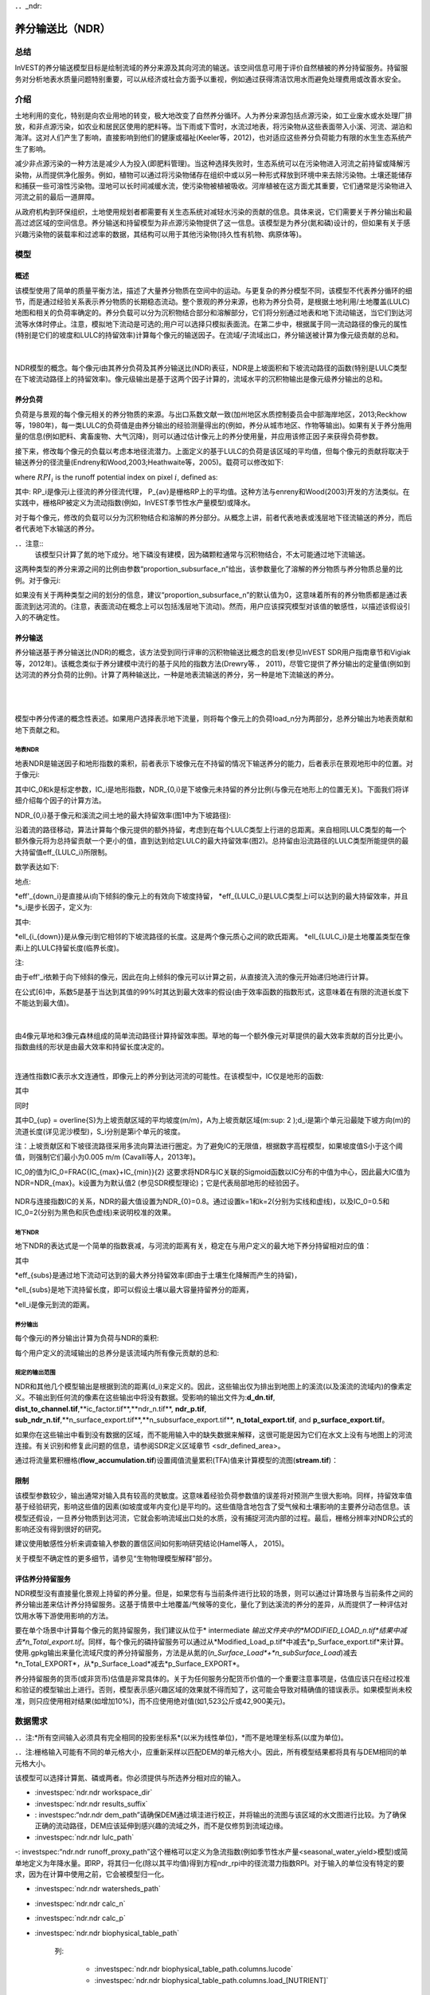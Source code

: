 ﻿．．_ndr:

****************************
养分输送比（NDR）
****************************

总结
=======

InVEST的养分输送模型目标是绘制流域的养分来源及其向河流的输送。该空间信息可用于评价自然植被的养分持留服务。持留服务对分析地表水质量问题特别重要，可以从经济或社会方面予以重视，例如通过获得清洁饮用水而避免处理费用或改善水安全。

介绍
============

土地利用的变化，特别是向农业用地的转变，极大地改变了自然养分循环。人为养分来源包括点源污染，如工业废水或水处理厂排放，和非点源污染，如农业和居民区使用的肥料等。当下雨或下雪时，水流过地表，将污染物从这些表面带入小溪、河流、湖泊和海洋。这对人们产生了影响，直接影响到他们的健康或福祉(Keeler等，2012)，也对适应这些养分负荷能力有限的水生生态系统产生了影响。

减少非点源污染的一种方法是减少人为投入(即肥料管理)。当这种选择失败时，生态系统可以在污染物进入河流之前持留或降解污染物，从而提供净化服务。例如，植物可以通过将污染物储存在组织中或以另一种形式释放到环境中来去除污染物。土壤还能储存和捕获一些可溶性污染物。湿地可以长时间减缓水流，使污染物被植被吸收。河岸植被在这方面尤其重要，它们通常是污染物进入河流之前的最后一道屏障。

从政府机构到环保组织，土地使用规划者都需要有关生态系统对减轻水污染的贡献的信息。具体来说，它们需要关于养分输出和最高过滤区域的空间信息。养分输送和持留模型为非点源污染物提供了这一信息。该模型是为养分(氮和磷)设计的，但如果有关于感兴趣污染物的装载率和过滤率的数据，其结构可以用于其他污染物(持久性有机物、病原体等)。

模型
=========

概述
--------

该模型使用了简单的质量平衡方法，描述了大量养分物质在空间中的运动。与更复杂的养分模型不同，该模型不代表养分循环的细节，而是通过经验关系表示养分物质的长期稳态流动。整个景观的养分来源，也称为养分负荷，是根据土地利用/土地覆盖(LULC)地图和相关的负荷率确定的。养分负载可以分为沉积物结合部分和溶解部分，它们将分别通过地表和地下流动输送，当它们到达河流等水体时停止。注意，模拟地下流动是可选的;用户可以选择只模拟表面流。在第二步中，根据属于同一流动路径的像元的属性(特别是它们的坡度和LULC的持留效率)计算每个像元的输送因子。在流域/子流域出口，养分输送被计算为像元级贡献的总和。

|

.. figure:: ./ndr/figure1.png

NDR模型的概念。每个像元i由其养分负荷及其养分输送比(NDR)表征，NDR是上坡面积和下坡流动路径的函数(特别是LULC类型在下坡流动路径上的持留效率)。像元级输出是基于这两个因子计算的，流域水平的沉积物输出是像元级养分输出的总和。

养分负荷
--------------

负荷是与景观的每个像元相关的养分物质的来源。与出口系数文献一致(加州地区水质控制委员会中部海岸地区，2013;Reckhow等，1980年)，每一类LULC的负荷值是由养分输出的经验测量得出的(例如，养分从城市地区、作物等输出)。如果有关于养分施用量的信息(例如肥料、禽畜废物、大气沉降)，则可以通过估计像元上的养分使用量，并应用该修正因子来获得负荷参数。

接下来，修改每个像元的负载以考虑本地径流潜力。上面定义的基于LULC的负荷是该区域的平均值，但每个像元的贡献将取决于输送养分的径流量(Endreny和Wood,2003;Heathwaite等，2005)。载荷可以修改如下:

.. math:: modified.load_{x_i}=load_{x_i}\cdot RPI_{x_i}
   :label: ndr_modified_load

where :math:`RPI_i` is the runoff potential index on pixel :math:`i`, defined as:

.. math:: RPI_i = RP_i/RP_{av}
   :label: ndr_rpi

其中: RP_i是像元i上径流的养分径流代理， P_{av}是栅格RP上的平均值。这种方法与enreny和Wood(2003)开发的方法类似。在实践中，栅格RP被定义为流动指数(例如，InVEST季节性水产量模型)或降水。

对于每个像元，修改的负载可以分为沉积物结合和溶解的养分部分。从概念上讲，前者代表地表或浅层地下径流输送的养分，而后者代表地下水输送的养分。

．．注意::
  该模型只计算了氮的地下成分。地下磷没有建模，因为磷颗粒通常与沉积物结合，不太可能通过地下流输送。

这两种类型的养分来源之间的比例由参数“proportion\_subsurface\_n”给出，该参数量化了溶解的养分物质与养分物质总量的比例。对于像元i:

.. math:: load_{surf,i} = (1-proportion\_subsurface_i) \cdot modified.load\_n_i
   :label: ndr_surface_load
.. math:: load_{subsurf,i} = proportion\_subsurface_i \cdot modified.load\_n_i
   :label: ndr_subsurface_load

如果没有关于两种类型之间的划分的信息，建议“proportion\_subsurface\_n”的默认值为0，这意味着所有的养分物质都是通过表面流到达河流的。(注意，表面流动在概念上可以包括浅层地下流动)。然而，用户应该探究模型对该值的敏感性，以描述该假设引入的不确定性。


养分输送
------------------

养分输送基于养分输送比(NDR)的概念，该方法受到同行评审的沉积物输送比概念的启发(参见InVEST SDR用户指南章节和Vigiak等，2012年)。该概念类似于养分建模中流行的基于风险的指数方法(Drewry等.， 2011)，尽管它提供了养分输出的定量值(例如到达河流的养分负荷的比例)。计算了两种输送比，一种是地表流输送的养分，另一种是地下流输送的养分。

|
|

.. figure:: ./ndr/figure2.png

模型中养分传递的概念性表述。如果用户选择表示地下流量，则将每个像元上的负荷load_n分为两部分，总养分输出为地表贡献和地下贡献之和。


地表NDR
^^^^^^^^^^^

地表NDR是输送因子和地形指数的乘积，前者表示下坡像元在不持留的情况下输送养分的能力，后者表示在景观地形中的位置。对于像元i:

.. math:: NDR_i = NDR_{0,i}\left(1 + \exp\left(\frac{IC_0-IC_i}{k}\right)\right)^{-1}
   :label: ndr_surface

其中IC_0和k是标定参数，IC_i是地形指数，NDR_{0,i}是下坡像元未持留的养分比例(与像元在地形上的位置无关)。下面我们将详细介绍每个因子的计算方法。

NDR_{0,i}基于像元和溪流之间土地的最大持留效率(图1中为下坡路径):

.. math:: NDR_{0,i} = 1 - eff'_i
   :label: ndr_0

沿着流的路径移动，算法计算每个像元提供的额外持留，考虑到在每个LULC类型上行进的总距离。来自相同LULC类型的每一个额外像元将为总持留贡献一个更小的值，直到达到给定LULC的最大持留效率(图2)。总持留由沿流路径的LULC类型所能提供的最大持留值eff_{LULC_i}所限制。

数学表达如下:

.. math:: eff'_i =
    \begin{cases}
        eff_{LULC_i}\cdot(1-s_i) & \mathrm{if\ } down_i \mathrm{\ is\ a\ stream\ pixel}\\
        eff'_{down_i}\cdot s_i + eff_{LULC_i}\cdot (1 - s_i) & \mathrm{if\ } eff_{LULC_i} > eff'_{down_i}\\
        eff'_{down_i} & otherwise
    \end{cases}
  :label: ndr_eff

地点:

*eff'_{down_i}是直接从i向下倾斜的像元上的有效向下坡度持留，
*eff_{LULC_i}是LULC类型上i可以达到的最大持留效率，并且
*s_i是步长因子，定义为:

.. math:: s_i=\exp\left(\frac{-5 \ell_{i_{down}}}{\ell_{LULC_i}}\right)
   :label: ndr_s

其中:

*ell_{i_{down}}是从像元i到它相邻的下坡流路径的长度。这是两个像元质心之间的欧氏距离。
*ell_{LULC_i}是土地覆盖类型在像素i上的LULC持留长度(临界长度)。

注:

由于eff'_i依赖于向下倾斜的像元，因此在向上倾斜的像元可以计算之前，从直接流入流的像元开始递归地进行计算。

在公式[6]中，系数5是基于当达到其值的99%时其达到最大效率的假设(由于效率函数的指数形式，这意味着在有限的流道长度下不能达到最大值)。

|

.. figure:: ./ndr/figure3.png

由4像元草地和3像元森林组成的简单流动路径计算持留效率图。草地的每一个额外像元对草提供的最大效率贡献的百分比更小。指数曲线的形状是由最大效率和持留长度决定的。

|

连通性指数IC表示水文连通性，即像元上的养分到达河流的可能性。在该模型中，IC仅是地形的函数:

.. math:: IC=\log_{10}\left(\frac{D_{up}}{D_{dn}}\right)
   :label: ndr_ic

其中

.. math:: D_{up} = \overline{S}\sqrt{A}
   :label: ndr_d_up

同时

.. math:: D_{dn} = \sum_i \frac{d_i}{S_i}
   :label: ndr_d_dn

其中D_{up} = \overline{S}为上坡贡献区域的平均坡度(m/m)，A为上坡贡献区域(m\:sup: 2 \);d_i是第i个单元沿最陡下坡方向(m)的流道长度(详见泥沙模型)，S_i分别是第i个单元的坡度。

注：上坡贡献区和下坡径流路径采用多流向算法进行圈定。为了避免IC的无限值，根据数字高程模型，如果坡度值S小于这个阈值，则强制它们最小为0.005 m/m (Cavalli等人，2013年)。

IC_0的值为IC_0=\FRAC{IC_{max}+IC_{min}}{2}
这要求将NDR与IC关联的Sigmoid函数以IC分布的中值为中心，因此最大IC值为NDR=NDR_{max}。k设置为为默认值2 (参见SDR模型理论)；它是代表局部地形的经验因子。

.. figure:: ./ndr/figure4.png

NDR与连接指数IC的关系，NDR的最大值设置为NDR_{0}=0.8。通过设置k=1和k=2(分别为实线和虚线)，以及IC_0=0.5和IC_0=2(分别为黑色和灰色虚线)来说明校准的效果。



地下NDR
^^^^^^^^^^^^^^

地下NDR的表达式是一个简单的指数衰减，与河流的距离有关，稳定在与用户定义的最大地下养分持留相对应的值：

.. math:: NDR_{subs,i} = 1 - eff_{subs}\left(1-e^\frac{-5\cdot\ell}{\ell_{subs}}\right)
   :label: ndr_subsurface

其中

*eff_{subs}是通过地下流动可达到的最大养分持留效率(即由于土壤生化降解而产生的持留)，

*\ell_{subs}是地下流持留长度，即可以假设土壤以最大容量持留养分的距离，

*\ell_i是像元到流的距离。


养分输出
^^^^^^^^^^^^^^^

每个像元i的养分输出计算为负荷与NDR的乘积:

.. math:: x_{exp_i} = load_{surf,i} \cdot NDR_{surf,i} + load_{subs,i} \cdot NDR_{subs,i}
   :label: nutrient_export

每个用户定义的流域输出的总养分是该流域内所有像元贡献的总和:

.. math:: x_{exp_{tot}} = \sum_i x_{exp_i}
   :label: total_nutrient_export


规定的输出范围
^^^^^^^^^^^^^^^^^^^^^^^

NDR和其他几个模型输出是根据到流的距离(d_i)来定义的。因此，这些输出仅为排出到地图上的溪流(以及溪流的流域内)的像素定义。不输出到任何流的像素在这些输出中将没有数据。受影响的输出文件为:**d_dn.tif**, **dist_to_channel.tif**,**ic_factor.tif**,**ndr_n.tif**, **ndr_p.tif**, **sub_ndr_n.tif**,**n_surface_export.tif**,**n_subsurface_export.tif**, **n_total_export.tif**, and **p_surface_export.tif**。

如果你在这些输出中看到没有数据的区域，而不能用输入中的缺失数据来解释，这很可能是因为它们在水文上没有与地图上的河流连接。有关识别和修复此问题的信息，请参阅SDR定义区域章节 <sdr_defined_area>。

通过将流量累积栅格(**flow_accumulation.tif**)设置阈值流量累积(TFA)值来计算模型的流图(**stream.tif**)：


  .. math::
     :label: ndr_stream

     stream_{TFA,i} = \left\{\begin{array}{lr}
          1, & \text{if } flow\_accum_{i} \geq TFA \\
          0,     & \text{otherwise} \\
          \end{array}\right\}

限制
-----------

该模型参数较少，输出通常对输入具有较高的灵敏度。这意味着经验负荷参数值的误差将对预测产生很大影响。同样，持留效率值基于经验研究，影响这些值的因素(如坡度或年内变化)是平均的。这些值隐含地包含了受气候和土壤影响的主要养分动态信息。该模型还假设，一旦养分物质到达河流，它就会影响流域出口处的水质，没有捕捉河流内部的过程。最后，栅格分辨率对NDR公式的影响还没有得到很好的研究。

建议使用敏感性分析来调查输入参数的置信区间如何影响研究结论(Hamel等人， 2015)。

关于模型不确定性的更多细节，请参见“生物物理模型解释”部分。


评估养分持留服务
--------------------------------------

NDR模型没有直接量化景观上持留的养分量。但是，如果您有与当前条件进行比较的场景，则可以通过计算场景与当前条件之间的养分输出差来估计养分持留服务。这基于情景中土地覆盖/气候等的变化，量化了到达溪流的养分的差异，从而提供了一种评估对饮用水等下游使用影响的方法。

要在单个场景中计算每个像元的氮持留服务，我们建议从位于* intermediate *输出文件夹中的*MODIFIED_LOAD_n.tif*结果中减去*n_Total_export.tif*。同样，每个像元的磷持留服务可以通过从*Modified_Load_p.tif*中减去*p_Surface_export.tif*来计算。使用.gpkg输出来量化流域尺度的养分持留服务，方法是从氮的(*n_Surface_Load*+*n_subSurface_Load*)减去*n_Total_EXPORT*，从*p_Surface_Load*减去*p_Surface_EXPORT*。

养分持留服务的货币(或非货币)估值是非常具体的。关于为任何服务分配货币价值的一个重要注意事项是，估值应该只在经过校准和验证的模型输出上进行。否则，模型表示感兴趣区域的效果就不得而知了，这可能会导致对精确值的错误表示。如果模型尚未校准，则只应使用相对结果(如增加10%)，而不应使用绝对值(如1,523公斤或42,900美元)。

数据需求
==========

．．注:*所有空间输入必须具有完全相同的投影坐标系*(以米为线性单位)，*而不是地理坐标系(以度为单位)。

．．注:栅格输入可能有不同的单元格大小，应重新采样以匹配DEM的单元格大小。因此，所有模型结果都将具有与DEM相同的单元格大小。

该模型可以选择计算氮、磷或两者。你必须提供与所选养分相对应的输入。

- :investspec:`ndr.ndr workspace_dir`

- :investspec:`ndr.ndr results_suffix`

- : investspec:“ndr.ndr dem_path”请确保DEM通过填洼进行校正，并将输出的流图与该区域的水文图进行比较。为了确保正确的流动路径，DEM应该延伸到感兴趣的流域之外，而不是仅修剪到流域边缘。

- :investspec:`ndr.ndr lulc_path`

-: investspec:“ndr.ndr runoff_proxy_path”这个栅格可以定义为急流指数(例如季节性水产量<seasonal_water_yield>模型)或简单地定义为年降水量。即RP，将其归一化(除以其平均值)得到方程ndr_rpi中的径流潜力指数RPI。对于输入的单位没有特定的要求，因为在计算中使用之前，它会被模型归一化。

- :investspec:`ndr.ndr watersheds_path`

- :investspec:`ndr.ndr calc_n`
- :investspec:`ndr.ndr calc_p`

- :investspec:`ndr.ndr biophysical_table_path`

   列:

    - :investspec:`ndr.ndr biophysical_table_path.columns.lucode`
    - :investspec:`ndr.ndr biophysical_table_path.columns.load_[NUTRIENT]`

   ．．注意::
      负荷是与每个LULC类型相关的养分来源。这个值是来自所有源的总负荷。如果你想表示不同的施肥水平，你需要创建单独的LULC类，比如一个类叫做“作物-高肥料使用量”，另一个类叫做“作物-低肥料使用量”，等等。

   ．．注意::
      负荷值可以表示为养分施用量(例如肥料、禽畜废物、大气沉降);也可以表示为污染物的“广泛”量度，即代表一块土地对养分收支的贡献的经验值(例如城市地区、农作物等的养分输出)。在后一种情况下，应根据同一LULC的下坡像元的养分持留对负载进行校正。例如，如果测得的(或根据经验得出的)森林出口值为3千克/公顷/年，持留效率为0.8，则用户应在生物物理表的n_Load栏中输入15(千克/公顷/年)；模型将计算从森林像元流出的养分为15*(1-0.8)=3千克/公顷/年。

   -“ndr.ndr biophysical_table_path.columns.eff_[NUTRIENT]”给定植被类型的养分持留能力是以上坡的养分量的比例表示的。例如，所有的自然植被类型(如森林、天然牧场、湿地或草原)都有较高的值(0.6至0.8)，这表明60%-80%的养分被持留了下来。

   -“ndr.ndr biophysical_table_path.columns.crit_len_[NUTRIENT]”如果养分移动的距离小于持留长度，持留效率将小于最大值*eff_x*，然后呈指数衰减(参见养分输送部分)。

   -“ndr.ndr biophysical_table_path.columns”默认情况下，这个值应该设置为0，表示所有养分物质都是通过表面流传递的。对于磷来说，则没有相关等效值。


   下面是一个生物物理表示例。在本例中，只评估了磷，因此包含了**load_p**、**eff_p**和**crit_len_p**。

    .. csv-table::
       :file: ../invest-sample-data/NDR/biophysical_table_gura.csv
       :header-rows: 1
       :name: NDR Biophysical Table Example
       :widths: auto

   ．．注意::
      此示例和其余示例数据仅作为示例使用。您的LULC类型和相应的数据会有所不同。

-“ndr.ndr threshold_flow_accumulation”用于对DEM中的河流进行分类。这一阈值直接影响到水文连通性的表达和养分输出结果:当水流路径到达河流时，养分持留停止，输出的养分被假定到达集水口。仔细选择这个值是很重要的，这样建模的流就会尽可能接近现实。有关选择该值的更多信息，请参阅附录1。

- :investspec:`ndr.ndr k_param` The default value is 2.

- :investspec:`ndr.ndr subsurface_critical_length_n`

．．注意::
  如果溶解氮的流动距离小于其地下临界长度，则持留效率将低于定义的地下最大持留效率值。将此值设置为小于像元大小的距离将导致仅在一个像元内达到最大持留效率。

- :investspec:`ndr.ndr subsurface_eff_n`

结果解读
--------------------

在下面的文件名中，“x”代表n(氮)或p(磷)，这取决于所模拟的养分物质。输出栅格的分辨率将与作为输入提供的DEM的分辨率相同。

* **Parameter log**:每次模型运行时，将在工作区中创建一个文本(.txt)文件。该文件将列出该运行的参数值和输出消息，并将根据服务、日期和时间命名。。当就模型运行中的错误联系NatCap时，请包含参数日志。

* **[Workspace]** folder:

   * **watershed_results_ndr.gpkg**:包含每个流域的养分模型聚合结果.dbf表包含每个流域的以下信息:

     * *p_surface_load*:流域中的总磷负荷(源)，即未经景观过滤的所有地表LULC的养分贡献之和。(单位：千克/年)
     * *n_surface_load*:流域总氮负荷(源)，即未经景观过滤的所有地表LULC的养分贡献之和。(单位：千克/年)
     * *n_subsurface_load*:流域总地下氮负荷。(单位：千克/年)
     * *p_surface_export*:流域通过地表径流输出的总磷。[单位：kg/年](公式: total_nutrient_export)
     * *n_surface_export*:流域通过地表径流输出的总氮。[单位：kg/年]( 公式:total_nutrient_export)
     * *n_subsurface_export*:通过地下径流从流域输出的总磷。[单位：kg/年]( 公式:total_nutrient_export)
     * *n_total_export*:通过地表和地下径流从流域输出的总氮。[单位：kg/年]( 公式:total_nutrient_export)

  * * * p_surface_export.tif**:像元级地图，显示每个像元最终有多少磷通过表面流到河流。[单位:kg/像元]( 公式: nutrient_export)
  * * * n_surface_export.tif**:像元级地图，显示每个像元最终有多少氮通过表面流到河流。[单位:kg/像元]( 公式: nutrient_export)
  * * * n_subsurface_export.tif**:像元级地图，显示每个像元最终有多少氮通过地下流到达河流。[单位:kg/像元]( 公式: nutrient_export)
  * * * n_total_export.tif**:像元级地图，显示每个像元最终有多少氮到达溪流(**n_surface_export.sum).Tif **和**n_subsurface_export.tif**)。[单位:kg/像元]( 公式: nutrient_export)

** *[Workspace]\\intermediate_outputs**文件夹:

  * * * crit_len_x.tif**:持留长度值，crit_len，可在生物物理表中找到
  * * * d_dn.tif**:连通性指数的下坡度因子(Eq.: Eq: ndr_d_dn)
  * * * d_up.tif**:连通性指数的上坡度因子(Eq.: Eq: ndr_d_up)
  * * * dist_to_channel.tif**:从像元到流的平均下坡距离
  * * * eff_x.tif**:养分x的原始景观覆盖物持留效率。
  * * * effective_retention_x.tif**:下坡流动路径为每个像元提供的有效持留(Eq.: Eq: ndr_eff)
  * * * flow_accumulation.tif**:由DEM创建的流量累加
  * * * flow_direction.tif**:由DEM创建的流向
  * * * ic_factor.tif**:连通性指数(Eq.: Eq: ndr_ic)
  * * * load_x.tif**:每个像元的负载(地表输送)[单位:kg/年]
  * * * modified_load_x.tif**:按径流代理指数表示的原始负荷。(单位:千克/年)
  * * * ndr_x.tif**: NDR值(Eq.: Eq: ndr_surface)
  * * * runoff_proxy_index.tif**:模型的径流代理输入的归一化值
  * * * s_accumulation.tif**:养分输送部分IC方程的坡度参数
  * * * s_bar.tif**:养分输送部分IC方程的坡度参数
  * * * s_factor_inverse.tif**:养分输送部分IC方程的坡度参数
  * * * stream.tif**:由DEM创建的流网络，0表示陆地像元，1表示流像元(Eq.: Eq: ndr_stream)。将此层与现实世界的流图进行比较，并调整阈值流量累积，使其与现实世界的流尽可能匹配。
  * * * sub_load_n.tif**:地下输送含氮量[单位:kg/年]
  * * * sub_ndr_n.tif**:地下氮NDR值
  * * * surface_load_x.tif**:地上养分负荷[单位:kg/年]
  * * * thresholded_slope.tif**:带坡度值的栅格，用于正确计算IC。
  * * * what_drains_to_stream.tif**:像元中径流流入溪流的图。值为1意味着至少有一部分来自该像元的径流流到**stream.tif**中。值为0意味着它根本不输出径流到**stream.tif**中的任何溪流中。


用于估值的生物物理模型解释
----------------------------------------------

有些估值方法，例如依赖于污水处理厂水质变化的估值方法，对模型的绝对预测非常敏感。因此，重要的是要考虑与使用InVEST作为预测工具相关的不确定性，并尽量减少其对估值步骤的影响。

模型参数不确定性
^^^^^^^^^^^^^^^^^^^^^^^^^^^^^

输入参数的不确定性可以通过文献回顾来说明(例如，检查来自不同研究的值的分布)。评估参数不确定性影响的一种选择是使用文献中获得的参数范围进行局部或全局敏感性分析(Hamel et al.， 2015)。另参见Hamel和Bryant 2017，他们为评估生态系统服务分析中的不确定性提供了相关指导。

模型结构不确定性
^^^^^^^^^^^^^^^^^^^^^^^^^^^^^^

InVEST模型计算流域上的养分物质平衡，从总养分来源中减去养分物质损失(概念上由持留系数表示)。在相关的情况下，可以在模型中添加三个参数，从而区分地表和地下流动路径。在缺乏经验知识的情况下，建模者可以假设表面负荷和持留参数都代表了输送过程。鼓励对模型进行测试和校准，明确两个主要挑战:

养分输送方面的知识缺口:尽管有强有力的证据表明土地利用变化对养分输出的影响，但流域尺度动态建模仍然具有挑战性(Breuer等人，2008;Scanlon等人，2007)。因此，校准是困难的，如果没有深入的分析，就不建议进行校准(Hamel等人，2015)

*点源污染的潜在贡献:家庭和工业废物通常是养分的一部分，在校准过程中应予以考虑(例如，将点源养分负荷添加到模拟的养分输出中，然后将其总和与观测数据进行比较)。

与观测数据比较
^^^^^^^^^^^^^^^^^^^^^^^^^^^

尽管存在上述不确定性，InVEST模型提供了养分持留过程的一级评估，并可与观测结果进行比较。用于模型验证的养分浓度时间序列应跨越一段较长的合理时间(最好至少10年)，以减弱年际变化的影响。时间序列在一年中也应该相对完整(没有明显的季节性数据差距)，以确保与年度总负载进行比较。如果观察到的数据也是养分浓度的时间序列，则需要将其转换为年负荷(LOADEST和FLUX32是促进这种转换的两个软件)。相关预测的方法和模型性能的其他细节可以在Redhead等人2018年的研究中找到。

如果在分析区域的溪流上有水坝，很可能它们持留了养分物质，这样养分物质就不会到达研究区域的出口。在这种情况下，在比较模型结果与观测数据时调整这种持留可能是有用的。这是美国东北部的一项研究中的一个例子，见Griffin等人（2020）。大坝持留方法在论文附录中描述，并且需要知道大坝的养分持留效率。


附录:数据来源
======================

:数字高程模型<dem>
------------------------------------

:土地利用/土地覆被<lulc>
---------------------------------

:流域< watersheds >”
------------------------------

:阈值流量累加<tfa>
----------------------------------------

养分径流代理
---------------------
可以使用流速指数(例如，来自InVEST季节产水量或其他模型)或年平均降水量。平均年降水量可以从现有的雨量计和遥感模型的全球数据集内插值，以考虑偏远地区。在考虑雨量计数据时，应确保它们能很好地覆盖感兴趣的区域，特别是在高程有较大变化导致AOI降水量不均匀的情况下。理想情况下，这些测量仪将拥有至少10年的连续数据，没有大的差距，与土地利用/土地覆盖地图所使用的时间周期大致相同。

如果没有实测数据，可以使用免费提供的全球数据集(如WorldClim (https://www.worldclim.org/)或气候研究单位(http://www.cru.uea.ac.uk))的粗略年降水量数据。


养分负荷
-------------
对于所有水质参数(养分负荷、持留效率和持留长度)，应参考当地文献，以得出本地化的值。NatCap养分参数数据库提供了关于养分负荷和持留效率的非详尽的本地参考列表:https://naturalcapitalproject.stanford.edu/sites/g/files/sbiybj9321/f/nutrient_db_0212.xlsx。Parn等人(2012)和Harmel等人(2007)对温带气候下的农业用地进行了很好的综述。

美国的排放系数(“广泛”措施，见数据需求)的例子可以在EPA PLOAD用户手册和Lin(2004)的一篇综述中找到。请注意，EPA指南中的示例是以磅/ac/年为单位，必须转换为千克/公顷/年。

持留效率
--------------------
从概念上讲，这个值表示从给定的LULC类型中可以预期的最大养分持留量。自然植被LULC类型(如森林、天然牧场、湿地或草原)通常被赋予较高的值(>0.8)。建议查阅当地文献并咨询水文学家，为该参数选择最相关的值。NatCap养分参数数据库提供了关于养分负荷和持留效率的非详尽的本地参考列表:https://naturalcapitalproject.stanford.edu/sites/g/files/sbiybj9321/f/nutrient_db_0212.xlsx。Parn等人(2012)对温带气候进行了有益的综述。河岸缓冲区效率的综述，虽然是LULC持留的一种特殊情况，但也可以以予考虑(Mayer等人，2007;Zhang等人，2009)。

持留长度:crit_len_n和crit_len_p
-------------------------------------------
该值表示达到最大持留效率所需的典型距离。在模型中引入它是为了去除对LULC栅格分辨率的任何敏感性。关于河岸缓冲区去除效率的文献表明，持留长度范围为10至300米(Mayer等人，2007;Zhang等人，2009)。在缺少非森林或草地的土地使用的本地数据的情况下，您可以简单地设置持留长度等于像元大小:这将导致仅在一个像元的距离内达到最大持留效率。另一种选择是将持留长度作为校准参数。在没有任何其他信息的情况下，从上述范围的中点(即150m)的值开始，然后在校准过程中上下变化该值，以找到一个合适的值。

参数:propor_subsurface_n, eff_sub, crit_len_sub
---------------------------------------------------------------------
这些数值用于高级分析，应与水文学家协商选择。Parn等人(2012)提供了淋滤和地表径流之间氮负荷分配的平均值。Mayer等人(2007)认为，植被缓冲的全球平均持留长度为200米，持留效率为80%。

参考文献
==========

Breuer, L., Vaché, K.B., Julich, S., Frede, H.-G., 2008. Current concepts in nitrogen dynamics for mesoscale catchments. Hydrol. Sci. J. 53, 1059–1074.

California Regional Water Quality Control Board Central Coast Region, 2013. Total Maximum Daily Loads for Nitrogen Compounds and Orthophosphate for the Lower Salinas River and Reclamation Canal Basin , and the Moro Cojo Slough Subwatershed , Monterey County, CA. Appendix F. Available at: https://www.waterboards.ca.gov/centralcoast/water_issues/programs/tmdl/docs/salinas/nutrients/index.html

Endreny, T.A., Wood, E.F., 2003. Watershed weighting of export coefficients to map critical phosphorous loading areas. J. Am. Water Resour. Assoc. 08544, 165–181.

Robert Griffin, Adrian Vogl, Stacie Wolny, Stefanie Covino, Eivy Monroy, Heidi Ricci, Richard Sharp, Courtney Schmidt, Emi Uchida, 2020. "Including Additional Pollutants into an Integrated Assessment Model for Estimating Nonmarket Benefits from Water Quality," Land Economics, University of Wisconsin Press, vol. 96(4), pages 457-477. DOI: 10.3368/wple.96.4.457

Hamel, P. & Bryant, B. (2017). Uncertainty assessment in ecosystem services analyses: Seven challenges and practical responses. Ecosystem Services, Volume 24. https://doi.org/10.1016/j.ecoser.2016.12.008.

Hamel, P., Chaplin-Kramer, R., Sim, S., Mueller, C., 2015. A new approach to modeling the sediment retention service (InVEST 3.0): Case study of the Cape Fear catchment, North Carolina, USA. Sci. Total Environ. 166–177.

Hamel, P., Guswa A.J. 2015. Uncertainty Analysis of the InVEST 3.0 Nutrient Model: Case Study of the Cape Fear Catchment, NC. Hydrology and Earth System Sciences Discussion 11:11001-11036. http://dx.doi.org/10.5194/hessd-11-11001-2014

Harmel, D., Potter, S., Casebolt, P., Reckhow, K., 2007. Compilation of measured nutrient load data for agricultural land uses in the United States 76502, 1163–1178.

Heathwaite, A.L., Quinn, P.F., Hewett, C.J.M., 2005. Modelling and managing critical source areas of diffuse pollution from agricultural land using flow connectivity simulation. J. Hydrol. 304, 446–461.

Keeler, B.L., Polasky, S., Brauman, K.A., Johnson, K.A., Finlay, J.C., Neill, A.O., 2012. Linking water quality and well-being for improved assessment and valuation of ecosystem services 109, 18629–18624.

Lin, J.., 2004. Review of published export coefficient and event mean concentration (EMC) data, WRAP Technical Notes Collection (ERDC TN-WRAP-04-3). Vicksburg, MS.

Mayer, P.M., Reynolds, S.K., Mccutchen, M.D., Canfield, T.J., 2007. Meta-Analysis of Nitrogen Removal in Riparian Buffers 1172–1180.

Pärn, J., Pinay, G., Mander, Ü., 2012. Indicators of nutrients transport from agricultural catchments under temperate climate: A review. Ecol. Indic. 22, 4–15.

Reckhow, K.H., Beaulac, M.N., Simpson, J.T., 1980. Modeling Phosphorus loading and lake response under uncertainty: A manual and compilation of export coefficients. EPA 440/5-80-011. US-EPA, Washington, DC.

Redhead, John W.; May, Linda; Oliver, Tom H.; Hamel, Perrine; Sharp, Richard; Bullock, James M.. 2018 National scale evaluation of the InVEST nutrient retention model in the United Kingdom. Science of the Total Environment, 610-611. 666-677. https://doi.org/10.1016/j.scitotenv.2017.08.092

Scanlon, B.R., Jolly, I., Sophocleous, M., Zhang, L., 2007. Global impacts of conversions from natural to agricultural ecosystems on water resources: Quantity versus quality. Water Resour. Res. 43.

Tarboton, D., 1997. A new method for the determination of flow directions and upslope areas in grid digital elevation models. Water Resour. Res. 33, 309–319.

Vigiak, O., Borselli, L., Newham, L.T.H., Mcinnes, J., Roberts, A.M., 2012. Comparison of conceptual landscape metrics to define hillslope-scale sediment delivery ratio. Geomorphology 138, 74–88.

Zhang, X., Liu, X., Zhang, M., Dahlgren, R. a, Eitzel, M., 2009. A review of vegetated buffers and a meta-analysis of their mitigation efficacy in reducing nonpoint source pollution. J. Environ. Qual. 39, 76–84.


